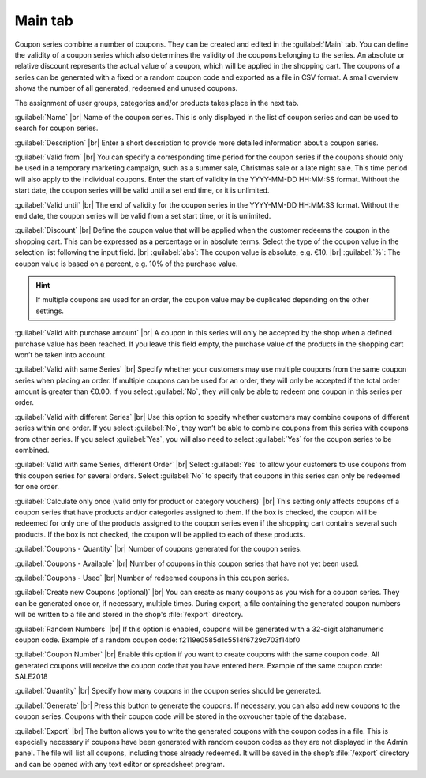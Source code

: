 ﻿Main tab
===================

Coupon series combine a number of coupons. They can be created and edited in the :guilabel:`Main` tab. You can define the validity of a coupon series which also determines the validity of the coupons belonging to the series. An absolute or relative discount represents the actual value of a coupon, which will be applied in the shopping cart. The coupons of a series can be generated with a fixed or a random coupon code and exported as a file in CSV format. A small overview shows the number of all generated, redeemed and unused coupons.

.. image:: ../../media/screenshots/oxbahs01.png
   :alt: Coupon series - Main tab
   :class: with-shadow
   :height: 334
   :width: 650

The assignment of user groups, categories and/or products takes place in the next tab.

:guilabel:`Name` |br|
Name of the coupon series. This is only displayed in the list of coupon series and can be used to search for coupon series.

:guilabel:`Description` |br|
Enter a short description to provide more detailed information about a coupon series.

:guilabel:`Valid from` |br|
You can specify a corresponding time period for the coupon series if the coupons should only be used in a temporary marketing campaign, such as a summer sale, Christmas sale or a late night sale. This time period will also apply to the individual coupons. Enter the start of validity in the YYYY-MM-DD HH:MM:SS format. Without the start date, the coupon series will be valid until a set end time, or it is unlimited.

:guilabel:`Valid until` |br|
The end of validity for the coupon series in the YYYY-MM-DD HH:MM:SS format. Without the end date, the coupon series will be valid from a set start time, or it is unlimited.

:guilabel:`Discount` |br|
Define the coupon value that will be applied when the customer redeems the coupon in the shopping cart. This can be expressed as a percentage or in absolute terms. Select the type of the coupon value in the selection list following the input field. |br|
:guilabel:`abs`: The coupon value is absolute, e.g. €10. |br|
:guilabel:`%`: The coupon value is based on a percent, e.g. 10% of the purchase value.

.. hint:: If multiple coupons are used for an order, the coupon value may be duplicated depending on the other settings.

:guilabel:`Valid with purchase amount` |br|
A coupon in this series will only be accepted by the shop when a defined purchase value has been reached. If you leave this field empty, the purchase value of the products in the shopping cart won’t be taken into account.

:guilabel:`Valid with same Series` |br|
Specify whether your customers may use multiple coupons from the same coupon series when placing an order. If multiple coupons can be used for an order, they will only be accepted if the total order amount is greater than €0.00. If you select :guilabel:`No`, they will only be able to redeem one coupon in this series per order.

:guilabel:`Valid with different Series` |br|
Use this option to specify whether customers may combine coupons of different series within one order. If you select :guilabel:`No`, they won’t be able to combine coupons from this series with coupons from other series. If you select :guilabel:`Yes`, you will also need to select :guilabel:`Yes` for the coupon series to be combined.

:guilabel:`Valid with same Series, different Order` |br|
Select :guilabel:`Yes` to allow your customers to use coupons from this coupon series for several orders. Select :guilabel:`No` to specify that coupons in this series can only be redeemed for one order.

:guilabel:`Calculate only once (valid only for product or category vouchers)` |br|
This setting only affects coupons of a coupon series that have products and/or categories assigned to them. If the box is checked, the coupon will be redeemed for only one of the products assigned to the coupon series even if the shopping cart contains several such products. If the box is not checked, the coupon will be applied to each of these products.

:guilabel:`Coupons - Quantity` |br|
Number of coupons generated for the coupon series.

:guilabel:`Coupons - Available` |br|
Number of coupons in this coupon series that have not yet been used.

:guilabel:`Coupons - Used` |br|
Number of redeemed coupons in this coupon series.

:guilabel:`Create new Coupons (optional)` |br|
You can create as many coupons as you wish for a coupon series. They can be generated once or, if necessary, multiple times. During export, a file containing the generated coupon numbers will be written to a file and stored in the shop's :file:`/export` directory.

:guilabel:`Random Numbers` |br|
If this option is enabled, coupons will be generated with a 32-digit alphanumeric coupon code. Example of a random coupon code: f2119e0585d1c5514f6729c703f14bf0

:guilabel:`Coupon Number` |br|
Enable this option if you want to create coupons with the same coupon code. All generated coupons will receive the coupon code that you have entered here. Example of the same coupon code: SALE2018

:guilabel:`Quantity` |br|
Specify how many coupons in the coupon series should be generated.

:guilabel:`Generate` |br|
Press this button to generate the coupons. If necessary, you can also add new coupons to the coupon series. Coupons with their coupon code will be stored in the oxvoucher table of the database.

:guilabel:`Export` |br|
The button allows you to write the generated coupons with the coupon codes in a file. This is especially necessary if coupons have been generated with random coupon codes as they are not displayed in the Admin panel. The file will list all coupons, including those already redeemed. It will be saved in the shop’s :file:`/export` directory and can be opened with any text editor or spreadsheet program.

.. Intern: oxbahs, Status:, F1: voucherserie_main.html